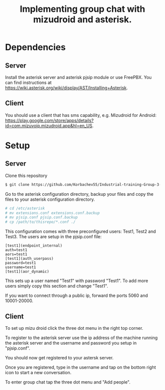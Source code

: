 #+TITLE: Implementing group chat with mizudroid and asterisk.

* Dependencies

** Server

Install the asterisk server and asterisk pjsip module or use FreePBX.
You can find instructions at https://wiki.asterisk.org/wiki/display/AST/Installing+Asterisk.

** Client

You should use a client that has sms capability, e.g. Mizudroid for Android:
https://play.google.com/store/apps/details?id=com.mizuvoip.mizudroid.app&hl=en_US.

* Setup

** Server

Clone this repository

#+BEGIN_SRC sh
$ git clone https://github.com/Korbachev55/Industrial-training-Group-3-1.git
#+END_SRC

Go to the asterisk configuration directory, backup your files and copy
the files to your asterisk configuration directory.

#+BEGIN_SRC sh
# cd /etc/asterisk
# mv extensions.conf extensions.conf.backup
# mv pjsip.conf pjsip.conf.backup
# cp /path/to/thisrepo/*.conf ./
#+END_SRC

This configuration comes with three preconfigured users: Test1, Test2
and Test3.  The users are setup in the pjsip.conf file:

#+BEGIN_SRC
[test1](endpoint_internal)
auth=test1
aors=test1
[test1](auth_userpass)
password=test1
username=test1
[test1](aor_dynamic)
#+END_SRC

This sets up a user named "Test1" with password "Test1". To add more
users simply copy this section and change "Test1".

If you want to connect through a public ip, forward the ports 5060 and
10001-20000.

** Client

To set up mizu droid click the three dot menu in the right top corner.

[[./images/1.png]]

To register to the asterisk server use the ip address of the machine
running the asterisk server and the username and password you
setup in "pjsip.conf".

[[./images/2.png]]

You should now get registered to your astersk server.

[[./images/3.png]]

Once you are registered, type in the username and tap on the bottom right icon to start
a new conversation.

[[./images/4.png]] [[./images/5.png]]

To enter group chat tap the three dot menu and "Add people".

[[./images/6.png]]
